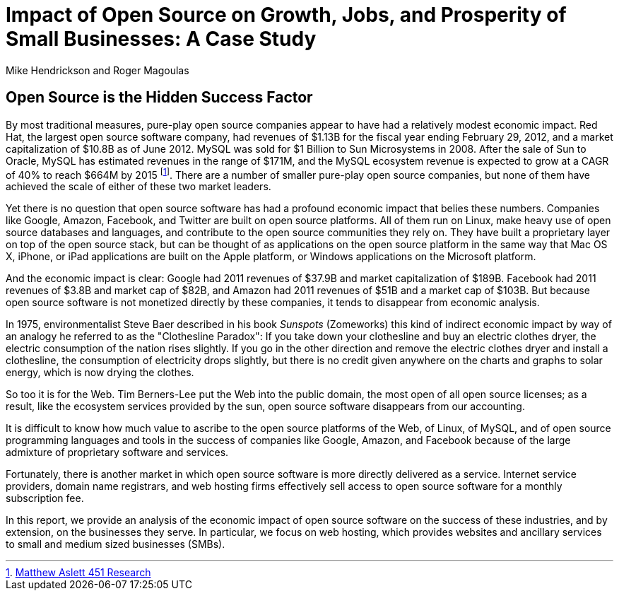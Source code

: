 :bookseries: radar

= Impact of Open Source on Growth, Jobs, and Prosperity of Small Businesses: A Case Study 
Mike Hendrickson and Roger Magoulas
 
== Open Source is the Hidden Success Factor 

By most traditional measures, pure-play open source companies appear to have had a relatively modest economic impact. Red Hat, the largest open source software company, had revenues of $1.13B for the fiscal year ending February 29, 2012, and a market capitalization of $10.8B as of June 2012. MySQL was sold for $1 Billion to Sun Microsystems in 2008. After the sale of Sun to Oracle, MySQL has estimated revenues in the range of $171M, and the MySQL ecosystem revenue is expected to grow at a CAGR of 40% to reach $664M by 2015 footnote:[http://blogs.the451group.com/information_management/2012/05/22/mysql-nosql-newsql/[Matthew Aslett 451 Research]]. There are a number of smaller pure-play open source companies, but none of them have achieved the scale of either of these two market leaders.

Yet there is no question that open source software has had a profound economic impact that belies these numbers. Companies like Google, Amazon, Facebook, and Twitter are built on open source platforms. All of them run on Linux, make heavy use of open source databases and languages, and contribute to the open source communities they rely on. They have built a proprietary layer on top of the open source stack, but can be thought of as applications on the open source platform in the same way that Mac OS X, iPhone, or iPad applications are built on the Apple platform, or Windows applications on the Microsoft platform.

And the economic impact is clear: Google had 2011 revenues of $37.9B and market capitalization of $189B. Facebook had 2011 revenues of $3.8B and market cap of $82B, and Amazon had 2011 revenues of $51B and a market cap of $103B. But because open source software is not monetized directly by these companies, it tends to disappear from economic analysis.

In 1975, environmentalist Steve Baer described in his book _Sunspots_ (Zomeworks) this kind of indirect economic impact by way of an analogy he referred to as the "Clothesline Paradox": If you take down your clothesline and buy an electric clothes dryer, the electric consumption of the nation rises slightly. If you go in the other direction and remove the electric clothes dryer and install a clothesline, the consumption of electricity drops slightly, but there is no credit given anywhere on the charts and graphs to solar energy, which is now drying the clothes.

So too it is for the Web. Tim Berners-Lee put the Web into the public domain, the most open of all open source licenses; as a result, like the ecosystem services provided by the sun, open source software disappears from our accounting.

It is difficult to know how much value to ascribe to the open source platforms of the Web, of Linux, of MySQL, and of open source programming languages and tools in the success of companies like Google, Amazon, and Facebook because of the large admixture of proprietary software and services.

Fortunately, there is another market in which open source software is more directly delivered as a service. Internet service providers, domain name registrars, and web hosting firms effectively sell access to open source software for a monthly subscription fee.

In this report, we provide an analysis of the economic impact of open source software on the success of these industries, and by extension, on the businesses they serve. In particular, we focus on web hosting, which provides websites and ancillary services to small and medium sized businesses (SMBs).

